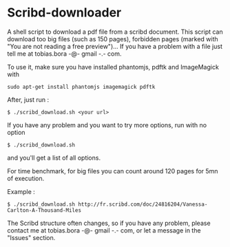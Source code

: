 * Scribd-downloader

A shell script to download a pdf file from a scribd document. This script can download too big files (such as 150 pages), forbidden pages (marked with "You are not reading a free preview")... If you have a problem with a file just tell me at tobias.bora -@- gmail -.- com.

To use it, make sure you have installed phantomjs, pdftk and ImageMagick with 
: sudo apt-get install phantomjs imagemagick pdftk

After, just run :
: $ ./scribd_download.sh <your url>

If you have any problem and you want to try more options, run with no option
: $ ./scribd_download.sh
and you'll get a list of all options.

For time benchmark, for big files you can count around 120 pages for 5mn of execution.

Example :
: $ ./scribd_download.sh http://fr.scribd.com/doc/24816204/Vanessa-Carlton-A-Thousand-Miles

The Scribd structure often changes, so if you have any problem, please contact me at tobias.bora -@- gmail -.- com, or let a message in the "Issues" section.

#+html: <img src="https://cruel-carlota.gopagoda.com/a53e63746f14f5d533e66b783b66dd19" />

